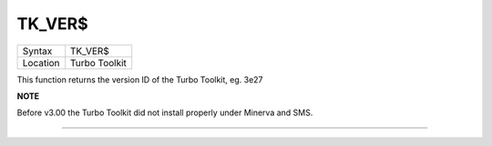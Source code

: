..  _tk-ver-dlr:

TK\_VER$
========

+----------+-------------------------------------------------------------------+
| Syntax   |  TK\_VER$                                                         |
+----------+-------------------------------------------------------------------+
| Location |  Turbo Toolkit                                                    |
+----------+-------------------------------------------------------------------+

This function returns the version ID of the Turbo Toolkit, eg. 3e27

**NOTE**

Before v3.00 the Turbo Toolkit did not install properly under Minerva
and SMS.

--------------


